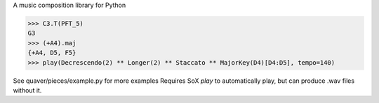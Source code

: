 A music composition library for Python

>>> C3.T(PFT_5)
G3
>>> (+A4).maj
{+A4, D5, F5}
>>> play(Decrescendo(2) ** Longer(2) ** Staccato ** MajorKey(D4)[D4:D5], tempo=140)

See quaver/pieces/example.py for more examples
Requires SoX `play` to automatically play, but can produce .wav files without it.